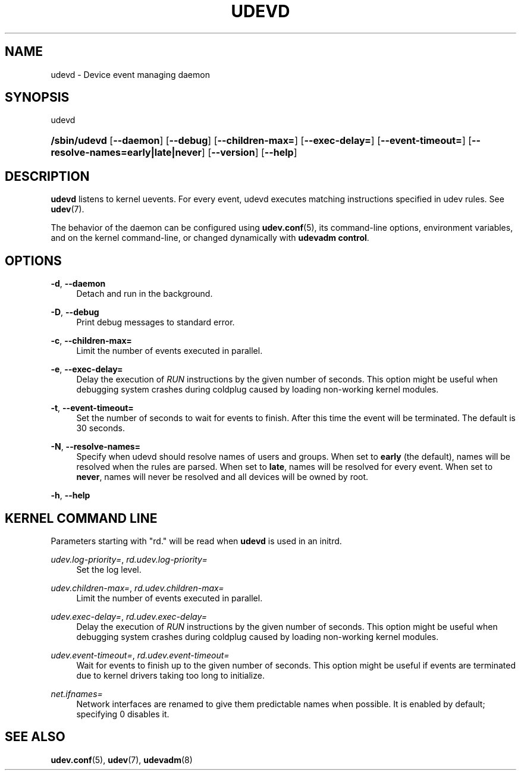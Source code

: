 '\" t
.\"     Title: udevd
.\"    Author: Kay Sievers <kay@vrfy.org>
.\" Generator: DocBook XSL Stylesheets v1.79.1 <http://docbook.sf.net/>
.\"      Date: 02/09/2021
.\"    Manual: udevd
.\"    Source: eudev
.\"  Language: English
.\"
.TH "UDEVD" "8" "" "eudev" "udevd"
.\" -----------------------------------------------------------------
.\" * Define some portability stuff
.\" -----------------------------------------------------------------
.\" ~~~~~~~~~~~~~~~~~~~~~~~~~~~~~~~~~~~~~~~~~~~~~~~~~~~~~~~~~~~~~~~~~
.\" http://bugs.debian.org/507673
.\" http://lists.gnu.org/archive/html/groff/2009-02/msg00013.html
.\" ~~~~~~~~~~~~~~~~~~~~~~~~~~~~~~~~~~~~~~~~~~~~~~~~~~~~~~~~~~~~~~~~~
.ie \n(.g .ds Aq \(aq
.el       .ds Aq '
.\" -----------------------------------------------------------------
.\" * set default formatting
.\" -----------------------------------------------------------------
.\" disable hyphenation
.nh
.\" disable justification (adjust text to left margin only)
.ad l
.\" -----------------------------------------------------------------
.\" * MAIN CONTENT STARTS HERE *
.\" -----------------------------------------------------------------
.SH "NAME"
udevd \- Device event managing daemon
.SH "SYNOPSIS"
.PP
udevd
.HP \w'\fB/sbin/udevd\fR\ 'u
\fB/sbin/udevd\fR [\fB\-\-daemon\fR] [\fB\-\-debug\fR] [\fB\-\-children\-max=\fR] [\fB\-\-exec\-delay=\fR] [\fB\-\-event\-timeout=\fR] [\fB\-\-resolve\-names=early|late|never\fR] [\fB\-\-version\fR] [\fB\-\-help\fR]
.SH "DESCRIPTION"
.PP
\fBudevd\fR
listens to kernel uevents\&. For every event, udevd executes matching instructions specified in udev rules\&. See
\fBudev\fR(7)\&.
.PP
The behavior of the daemon can be configured using
\fBudev.conf\fR(5), its command\-line options, environment variables, and on the kernel command\-line, or changed dynamically with
\fBudevadm control\fR\&.
.SH "OPTIONS"
.PP
\fB\-d\fR, \fB\-\-daemon\fR
.RS 4
Detach and run in the background\&.
.RE
.PP
\fB\-D\fR, \fB\-\-debug\fR
.RS 4
Print debug messages to standard error\&.
.RE
.PP
\fB\-c\fR, \fB\-\-children\-max=\fR
.RS 4
Limit the number of events executed in parallel\&.
.RE
.PP
\fB\-e\fR, \fB\-\-exec\-delay=\fR
.RS 4
Delay the execution of
\fIRUN\fR
instructions by the given number of seconds\&. This option might be useful when debugging system crashes during coldplug caused by loading non\-working kernel modules\&.
.RE
.PP
\fB\-t\fR, \fB\-\-event\-timeout=\fR
.RS 4
Set the number of seconds to wait for events to finish\&. After this time the event will be terminated\&. The default is 30 seconds\&.
.RE
.PP
\fB\-N\fR, \fB\-\-resolve\-names=\fR
.RS 4
Specify when udevd should resolve names of users and groups\&. When set to
\fBearly\fR
(the default), names will be resolved when the rules are parsed\&. When set to
\fBlate\fR, names will be resolved for every event\&. When set to
\fBnever\fR, names will never be resolved and all devices will be owned by root\&.
.RE
.PP
\fB\-h\fR, \fB\-\-help\fR
.RS 4
.RE
.SH "KERNEL COMMAND LINE"
.PP
Parameters starting with "rd\&." will be read when
\fBudevd\fR
is used in an initrd\&.
.PP
\fIudev\&.log\-priority=\fR, \fIrd\&.udev\&.log\-priority=\fR
.RS 4
Set the log level\&.
.RE
.PP
\fIudev\&.children\-max=\fR, \fIrd\&.udev\&.children\-max=\fR
.RS 4
Limit the number of events executed in parallel\&.
.RE
.PP
\fIudev\&.exec\-delay=\fR, \fIrd\&.udev\&.exec\-delay=\fR
.RS 4
Delay the execution of
\fIRUN\fR
instructions by the given number of seconds\&. This option might be useful when debugging system crashes during coldplug caused by loading non\-working kernel modules\&.
.RE
.PP
\fIudev\&.event\-timeout=\fR, \fIrd\&.udev\&.event\-timeout=\fR
.RS 4
Wait for events to finish up to the given number of seconds\&. This option might be useful if events are terminated due to kernel drivers taking too long to initialize\&.
.RE
.PP
\fInet\&.ifnames=\fR
.RS 4
Network interfaces are renamed to give them predictable names when possible\&. It is enabled by default; specifying 0 disables it\&.
.RE
.SH "SEE ALSO"
.PP
\fBudev.conf\fR(5),
\fBudev\fR(7),
\fBudevadm\fR(8)
